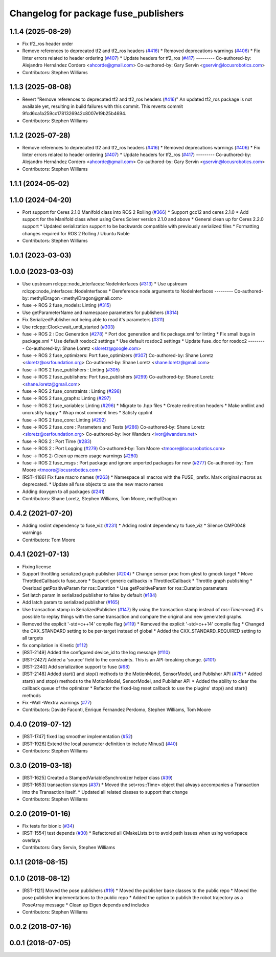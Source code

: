 ^^^^^^^^^^^^^^^^^^^^^^^^^^^^^^^^^^^^^
Changelog for package fuse_publishers
^^^^^^^^^^^^^^^^^^^^^^^^^^^^^^^^^^^^^

1.1.4 (2025-08-29)
------------------
* Fix tf2_ros header order
* Remove references to deprecated tf2 and tf2_ros headers (`#416 <https://github.com/locusrobotics/fuse/issues/416>`_)
  * Removed deprecations warnings (`#406 <https://github.com/locusrobotics/fuse/issues/406>`_)
  * Fix linter errors related to header ordering (`#407 <https://github.com/locusrobotics/fuse/issues/407>`_)
  * Update headers for tf2_ros (`#417 <https://github.com/locusrobotics/fuse/issues/417>`_)
  ---------
  Co-authored-by: Alejandro Hernández Cordero <ahcorde@gmail.com>
  Co-authored-by: Gary Servin <gservin@locusrobotics.com>
* Contributors: Stephen Williams

1.1.3 (2025-08-08)
------------------
* Revert "Remove references to deprecated tf2 and tf2_ros headers (`#416 <https://github.com/locusrobotics/fuse/issues/416>`_)"
  An updated tf2_ros package is not available yet, resulting in build failures with this commit.
  This reverts commit 9fcd6ca1a259cc1781326942c8007e19b25b4694.
* Contributors: Stephen Williams

1.1.2 (2025-07-28)
------------------
* Remove references to deprecated tf2 and tf2_ros headers (`#416 <https://github.com/locusrobotics/fuse/issues/416>`_)
  * Removed deprecations warnings (`#406 <https://github.com/locusrobotics/fuse/issues/406>`_)
  * Fix linter errors related to header ordering (`#407 <https://github.com/locusrobotics/fuse/issues/407>`_)
  * Update headers for tf2_ros (`#417 <https://github.com/locusrobotics/fuse/issues/417>`_)
  ---------
  Co-authored-by: Alejandro Hernández Cordero <ahcorde@gmail.com>
  Co-authored-by: Gary Servin <gservin@locusrobotics.com>
* Contributors: Stephen Williams

1.1.1 (2024-05-02)
------------------

1.1.0 (2024-04-20)
------------------
* Port support for Ceres 2.1.0 Manifold class into ROS 2 Rolling (`#366 <https://github.com/locusrobotics/fuse/issues/366>`_)
  * Support gcc12 and ceres 2.1.0
  * Add support for the Manifold class when using Ceres Solver version 2.1.0 and above
  * General clean up for Ceres 2.2.0 support
  * Updated serialization support to be backwards compatible with previously serialized files
  * Formatting changes required for ROS 2 Rolling / Ubuntu Noble
* Contributors: Stephen Williams

1.0.1 (2023-03-03)
------------------

1.0.0 (2023-03-03)
------------------
* Use upstream rclcpp::node_interfaces::NodeInterfaces (`#313 <https://github.com/locusrobotics/fuse/issues/313>`_)
  * Use upstream rclcpp::node_interfaces::NodeInterfaces
  * Dereference node arguments to NodeInterfaces
  ---------
  Co-authored-by: methylDragon <methylDragon@gmail.com>
* fuse -> ROS 2 fuse_models: Linting (`#315 <https://github.com/locusrobotics/fuse/issues/315>`_)
* Use getParameterName and namespace parameters for publishers (`#314 <https://github.com/locusrobotics/fuse/issues/314>`_)
* Fix SerializedPublisher not being able to read it's parameters (`#311 <https://github.com/locusrobotics/fuse/issues/311>`_)
* Use rclcpp::Clock::wait_until_started (`#303 <https://github.com/locusrobotics/fuse/issues/303>`_)
* fuse -> ROS 2 : Doc Generation (`#278 <https://github.com/locusrobotics/fuse/issues/278>`_)
  * Port doc generation and fix package.xml for linting
  * Fix small bugs in package.xml
  * Use default rosdoc2 settings
  * Use default rosdoc2 settings
  * Update fuse_doc for rosdoc2
  ---------
  Co-authored-by: Shane Loretz <sloretz@google.com>
* fuse -> ROS 2 fuse_optimizers: Port fuse_optimizers (`#307 <https://github.com/locusrobotics/fuse/issues/307>`_)
  Co-authored-by: Shane Loretz <sloretz@osrfoundation.org>
  Co-authored-by: Shane Loretz <shane.loretz@gmail.com>
* fuse -> ROS 2 fuse_publishers : Linting (`#305 <https://github.com/locusrobotics/fuse/issues/305>`_)
* fuse -> ROS 2 fuse_publishers: Port fuse_publishers (`#299 <https://github.com/locusrobotics/fuse/issues/299>`_)
  Co-authored-by: Shane Loretz <shane.loretz@gmail.com>
* fuse -> ROS 2 fuse_constraints : Linting (`#298 <https://github.com/locusrobotics/fuse/issues/298>`_)
* fuse -> ROS 2 fuse_graphs: Linting (`#297 <https://github.com/locusrobotics/fuse/issues/297>`_)
* fuse -> ROS 2 fuse_variables: Linting (`#296 <https://github.com/locusrobotics/fuse/issues/296>`_)
  * Migrate to .hpp files
  * Create redirection headers
  * Make xmllint and uncrustify happy
  * Wrap most comment lines
  * Satisfy cpplint
* fuse -> ROS 2 fuse_core: Linting (`#292 <https://github.com/locusrobotics/fuse/issues/292>`_)
* fuse -> ROS 2 fuse_core : Parameters and Tests (`#286 <https://github.com/locusrobotics/fuse/issues/286>`_)
  Co-authored-by: Shane Loretz <sloretz@osrfoundation.org>
  Co-authored-by: Ivor Wanders <ivor@iwanders.net>
* fuse -> ROS 2 : Port Time (`#283 <https://github.com/locusrobotics/fuse/issues/283>`_)
* fuse -> ROS 2 : Port Logging (`#279 <https://github.com/locusrobotics/fuse/issues/279>`_)
  Co-authored-by: Tom Moore <tmoore@locusrobotics.com>
* fuse -> ROS 2: Clean up macro usage warnings (`#280 <https://github.com/locusrobotics/fuse/issues/280>`_)
* fuse -> ROS 2 fuse_msgs : Port package and ignore unported packages for now (`#277 <https://github.com/locusrobotics/fuse/issues/277>`_)
  Co-authored-by: Tom Moore <tmoore@locusrobotics.com>
* [RST-4186] Fix fuse macro names (`#263 <https://github.com/locusrobotics/fuse/issues/263>`_)
  * Namespace all macros with the FUSE\_ prefix. Mark original macros as deprecated.
  * Update all fuse objects to use the new macro names
* Adding doxygen to all packages (`#241 <https://github.com/locusrobotics/fuse/issues/241>`_)
* Contributors: Shane Loretz, Stephen Williams, Tom Moore, methylDragon

0.4.2 (2021-07-20)
------------------
* Adding roslint dependency to fuse_viz (`#231 <https://github.com/locusrobotics/fuse/issues/231>`_)
  * Adding roslint dependency to fuse_viz
  * Silence CMP0048 warnings
* Contributors: Tom Moore

0.4.1 (2021-07-13)
------------------
* Fixing license
* Support throttling serialized graph publisher (`#204 <https://github.com/locusrobotics/fuse/issues/204>`_)
  * Change sensor proc from gtest to gmock target
  * Move ThrottledCallback to fuse_core
  * Support generic callbacks in ThrottledCallback
  * Throttle graph publishing
  * Overload getPositiveParam for ros::Duration
  * Use getPositiveParam for ros::Duration parameters
* Set latch param in serialized publisher to false by default (`#184 <https://github.com/locusrobotics/fuse/issues/184>`_)
* Add latch param to serialized publisher (`#165 <https://github.com/locusrobotics/fuse/issues/165>`_)
* Use transaction stamp in SerializedPublisher (`#147 <https://github.com/locusrobotics/fuse/issues/147>`_)
  By using the transaction stamp instead of `ros::Time::now()` it's
  possible to replay things with the same transaction and compare the
  original and new generated graphs.
* Removed the explicit '-std=c++14' compile flag (`#119 <https://github.com/locusrobotics/fuse/issues/119>`_)
  * Removed the explicit '-std=c++14' compile flag
  * Changed the CXX_STANDARD setting to be per-target instead of global
  * Added the CXX_STANDARD_REQUIRED setting to all targets
* fix compilation in Kinetic (`#112 <https://github.com/locusrobotics/fuse/issues/112>`_)
* [RST-2149] Added the configured device_id to the log message (`#110 <https://github.com/locusrobotics/fuse/issues/110>`_)
* [RST-2427] Added a 'source' field to the constraints. This is an API-breaking change. (`#101 <https://github.com/locusrobotics/fuse/issues/101>`_)
* [RST-2340] Add serialization support to fuse (`#98 <https://github.com/locusrobotics/fuse/issues/98>`_)
* [RST-2148] Added start() and stop() methods to the MotionModel, SensorModel, and Publisher API (`#75 <https://github.com/locusrobotics/fuse/issues/75>`_)
  * Added start() and stop() methods to the MotionModel, SensorModel, and Publisher API
  * Added the ability to clear the callback queue of the optimizer
  * Refactor the fixed-lag reset callback to use the plugins' stop() and start() methods
* Fix -Wall -Wextra warnings (`#77 <https://github.com/locusrobotics/fuse/issues/77>`_)
* Contributors: Davide Faconti, Enrique Fernandez Perdomo, Stephen Williams, Tom Moore

0.4.0 (2019-07-12)
------------------
* [RST-1747] fixed lag smoother implementation (`#52 <https://github.com/locusrobotics/fuse/issues/52>`_)
* [RST-1926] Extend the local parameter definition to include Minus() (`#40 <https://github.com/locusrobotics/fuse/issues/40>`_)
* Contributors: Stephen Williams

0.3.0 (2019-03-18)
------------------
* [RST-1625] Created a StampedVariableSynchronizer helper class (`#39 <https://github.com/locusrobotics/fuse/issues/39>`_)
* [RST-1653] transaction stamps (`#37 <https://github.com/locusrobotics/fuse/issues/37>`_)
  * Moved the set<ros::Time> object that always accompanies a Transaction into the Transaction itself.
  * Updated all related classes to support that change
* Contributors: Stephen Williams

0.2.0 (2019-01-16)
------------------
* Fix tests for bionic (`#34 <https://github.com/locusrobotics/fuse/issues/34>`_)
* [RST-1554] test depends (`#30 <https://github.com/locusrobotics/fuse/issues/30>`_)
  * Refactored all CMakeLists.txt to avoid path issues when using workspace overlays
* Contributors: Gary Servin, Stephen Williams

0.1.1 (2018-08-15)
------------------

0.1.0 (2018-08-12)
------------------
* [RST-1121] Moved the pose publishers (`#19 <https://github.com/locusrobotics/fuse/issues/19>`_)
  * Moved the publisher base classes to the public repo
  * Moved the pose publisher implementations to the public repo
  * Added the option to publish the robot trajectory as a PoseArray message
  * Clean up Eigen depends and includes
* Contributors: Stephen Williams

0.0.2 (2018-07-16)
------------------

0.0.1 (2018-07-05)
------------------
